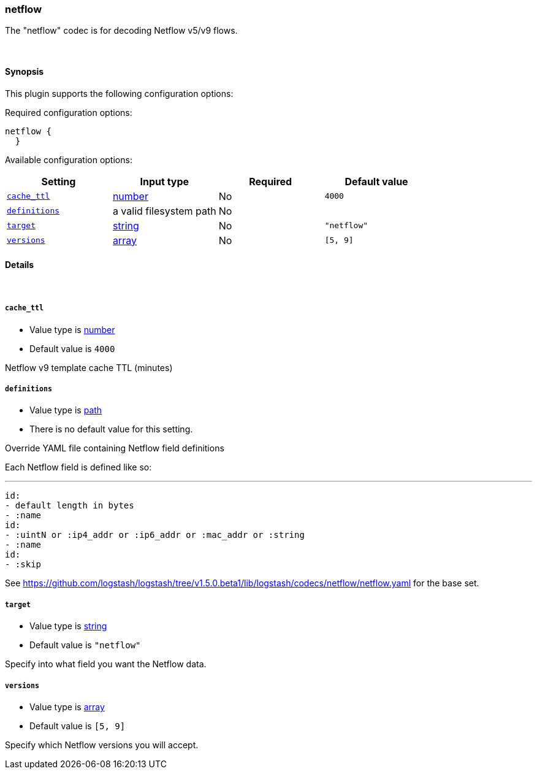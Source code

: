 [[plugins-codecs-netflow]]
=== netflow

The "netflow" codec is for decoding Netflow v5/v9 flows.

&nbsp;

==== Synopsis

This plugin supports the following configuration options:


Required configuration options:

[source,json]
--------------------------
netflow {
  }
--------------------------



Available configuration options:

[cols="<,<,<,<m",options="header",]
|=======================================================================
|Setting |Input type|Required|Default value
| <<plugins-codecs-netflow-cache_ttl>> |<<number,number>>|No|`4000`
| <<plugins-codecs-netflow-definitions>> |a valid filesystem path|No|
| <<plugins-codecs-netflow-target>> |<<string,string>>|No|`"netflow"`
| <<plugins-codecs-netflow-versions>> |<<array,array>>|No|`[5, 9]`
|=======================================================================


==== Details

&nbsp;

[[plugins-codecs-netflow-cache_ttl]]
===== `cache_ttl` 

  * Value type is <<number,number>>
  * Default value is `4000`

Netflow v9 template cache TTL (minutes)

[[plugins-codecs-netflow-definitions]]
===== `definitions` 

  * Value type is <<path,path>>
  * There is no default value for this setting.

Override YAML file containing Netflow field definitions

Each Netflow field is defined like so:

   ---
   id:
   - default length in bytes
   - :name
   id:
   - :uintN or :ip4_addr or :ip6_addr or :mac_addr or :string
   - :name
   id:
   - :skip

See <https://github.com/logstash/logstash/tree/v1.5.0.beta1/lib/logstash/codecs/netflow/netflow.yaml> for the base set.

[[plugins-codecs-netflow-target]]
===== `target` 

  * Value type is <<string,string>>
  * Default value is `"netflow"`

Specify into what field you want the Netflow data.

[[plugins-codecs-netflow-versions]]
===== `versions` 

  * Value type is <<array,array>>
  * Default value is `[5, 9]`

Specify which Netflow versions you will accept.

